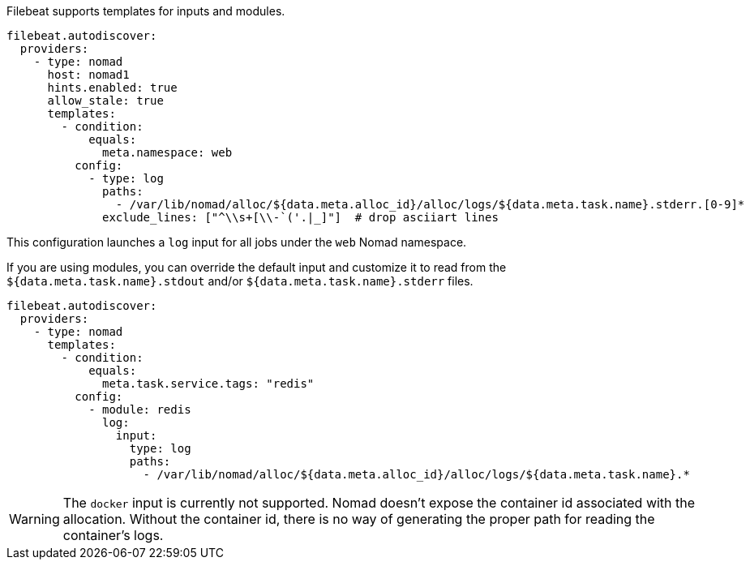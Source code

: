 Filebeat supports templates for inputs and modules.

["source","yaml",subs="attributes"]
-------------------------------------------------------------------------------------
filebeat.autodiscover:
  providers:
    - type: nomad
      host: nomad1
      hints.enabled: true
      allow_stale: true
      templates:
        - condition:
            equals:
              meta.namespace: web
          config:
            - type: log
              paths:
                - /var/lib/nomad/alloc/${data.meta.alloc_id}/alloc/logs/${data.meta.task.name}.stderr.[0-9]*
              exclude_lines: ["^\\s+[\\-`('.|_]"]  # drop asciiart lines
-------------------------------------------------------------------------------------

This configuration launches a `log` input for all jobs under the `web` Nomad namespace.

If you are using modules, you can override the default input and customize it to read from the
`${data.meta.task.name}.stdout` and/or `${data.meta.task.name}.stderr` files.

["source","yaml",subs="attributes"]
-------------------------------------------------------------------------------------
filebeat.autodiscover:
  providers:
    - type: nomad
      templates:
        - condition:
            equals:
              meta.task.service.tags: "redis"
          config:
            - module: redis
              log:
                input:
                  type: log
                  paths:
                    - /var/lib/nomad/alloc/${data.meta.alloc_id}/alloc/logs/${data.meta.task.name}.*
-------------------------------------------------------------------------------------

WARNING: The `docker` input is currently not supported. Nomad doesn't expose the container id
associated with the allocation. Without the container id, there is no way of generating the proper
path for reading the container's logs.
